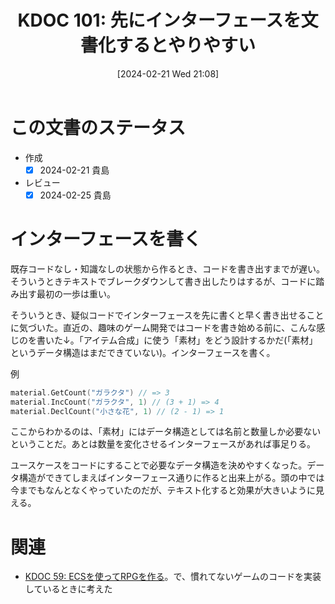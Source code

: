 :properties:
:ID: 20240221T210823
:mtime:    20241102180253
:ctime:    20241028101410
:end:
#+title:      KDOC 101: 先にインターフェースを文書化するとやりやすい
#+date:       [2024-02-21 Wed 21:08]
#+filetags:   :essay:
#+identifier: 20240221T210823

* この文書のステータス
- 作成
  - [X] 2024-02-21 貴島
- レビュー
  - [X] 2024-02-25 貴島

* インターフェースを書く
既存コードなし・知識なしの状態から作るとき、コードを書き出すまでが遅い。そういうときテキストでブレークダウンして書き出したりはするが、コードに踏み出す最初の一歩は重い。

そういうとき、疑似コードでインターフェースを先に書くと早く書き出せることに気づいた。直近の、趣味のゲーム開発ではコードを書き始める前に、こんな感じのを書いた↓。「アイテム合成」に使う「素材」をどう設計するかだ(「素材」というデータ構造はまだできていない)。インターフェースを書く。

#+caption: 例
#+begin_src go
  material.GetCount("ガラクタ") // => 3
  material.IncCount("ガラクタ", 1) // (3 + 1) => 4
  material.DeclCount("小さな花", 1) // (2 - 1) => 1
#+end_src

ここからわかるのは、「素材」にはデータ構造としては名前と数量しか必要ないということだ。あとは数量を変化させるインターフェースがあれば事足りる。

ユースケースをコードにすることで必要なデータ構造を決めやすくなった。データ構造ができてしまえばインターフェース通りに作ると出来上がる。頭の中では今までもなんとなくやっていたのだが、テキスト化すると効果が大きいように見える。

* 関連
- [[id:20231128T074518][KDOC 59: ECSを使ってRPGを作る]]。で、慣れてないゲームのコードを実装しているときに考えた
